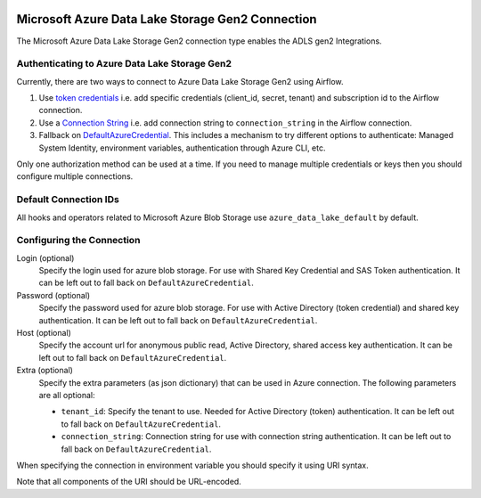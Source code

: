  .. Licensed to the Apache Software Foundation (ASF) under one
    or more contributor license agreements.  See the NOTICE file
    distributed with this work for additional information
    regarding copyright ownership.  The ASF licenses this file
    to you under the Apache License, Version 2.0 (the
    "License"); you may not use this file except in compliance
    with the License.  You may obtain a copy of the License at

 ..   http://www.apache.org/licenses/LICENSE-2.0

 .. Unless required by applicable law or agreed to in writing,
    software distributed under the License is distributed on an
    "AS IS" BASIS, WITHOUT WARRANTIES OR CONDITIONS OF ANY
    KIND, either express or implied.  See the License for the
    specific language governing permissions and limitations
    under the License.

.. _howto/connection:adls:

Microsoft Azure Data Lake Storage Gen2 Connection
==================================================

The Microsoft Azure Data Lake Storage Gen2 connection type enables the ADLS gen2 Integrations.

Authenticating to Azure Data Lake Storage Gen2
----------------------------------------------

Currently, there are two ways to connect to Azure Data Lake Storage Gen2 using Airflow.

1. Use `token credentials
   <https://docs.microsoft.com/en-us/azure/developer/python/azure-sdk-authenticate?tabs=cmd#authenticate-with-token-credentials>`_
   i.e. add specific credentials (client_id, secret, tenant) and subscription id to the Airflow connection.
2. Use a `Connection String
   <https://docs.microsoft.com/en-us/azure/data-explorer/kusto/api/connection-strings/storage>`_
   i.e. add connection string to ``connection_string`` in the Airflow connection.
3. Fallback on `DefaultAzureCredential
   <https://docs.microsoft.com/en-us/python/api/overview/azure/identity-readme?view=azure-python#defaultazurecredential>`_.
   This includes a mechanism to try different options to authenticate: Managed System Identity, environment variables, authentication through Azure CLI, etc.


Only one authorization method can be used at a time. If you need to manage multiple credentials or keys then you should
configure multiple connections.

Default Connection IDs
----------------------

All hooks and operators related to Microsoft Azure Blob Storage use ``azure_data_lake_default`` by default.

Configuring the Connection
--------------------------

Login (optional)
    Specify the login used for azure blob storage. For use with Shared Key Credential and SAS Token authentication.
    It can be left out to fall back on ``DefaultAzureCredential``.

Password (optional)
    Specify the password used for azure blob storage. For use with
    Active Directory (token credential) and shared key authentication.
    It can be left out to fall back on ``DefaultAzureCredential``.

Host (optional)
    Specify the account url for anonymous public read, Active Directory, shared access key authentication.
    It can be left out to fall back on ``DefaultAzureCredential``.

Extra (optional)
    Specify the extra parameters (as json dictionary) that can be used in Azure connection.
    The following parameters are all optional:

    * ``tenant_id``: Specify the tenant to use. Needed for Active Directory (token) authentication. It can be left out to fall back on ``DefaultAzureCredential``.
    * ``connection_string``: Connection string for use with connection string authentication. It can be left out to fall back on ``DefaultAzureCredential``.

When specifying the connection in environment variable you should specify
it using URI syntax.

Note that all components of the URI should be URL-encoded.
